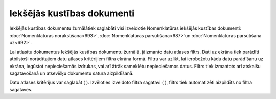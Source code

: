 .. 688 Iekšējās kustības dokumenti******************************* 
Iekšējās kustības dokumentu žurnālātiek saglabāti visi izveidotie
Nomenklatūras iekšējās kustības dokumenti: :doc:`Nomenklatūras
norakstīšana<693>`, :doc:`Nomenklatūras pārsūtīšana<687>`un
:doc:`Nomenklatūras pārsūtīšana uz<692>`.

Lai atlasītu dokumentus Iekšējās kustības dokumentu žurnālā, jāizmanto
datu atlases filtrs. Dati uz ekrāna tiek parādīti atbilstoši
norādītajiem datu atlases kritērijiem filtra ekrāna formā. Filtru var
uzlikt, lai ierobežotu kādu datu parādīšanu uz ekrāna, iegūstot
nepieciešamās izdrukas, vai arī ātrāk sameklētu nepieciešamos datus.
Filtrs tiek izmantots arī atskaišu sagatavošanā un atsevišķu dokumentu
satura aizpildīšanā.

Datu atlases kritērijus var saglabāt ( ). Izvēloties izveidoto filtra
sagatavi ( ), filtrs tiek automatizēti aizpildīts no filtra sagataves.

 